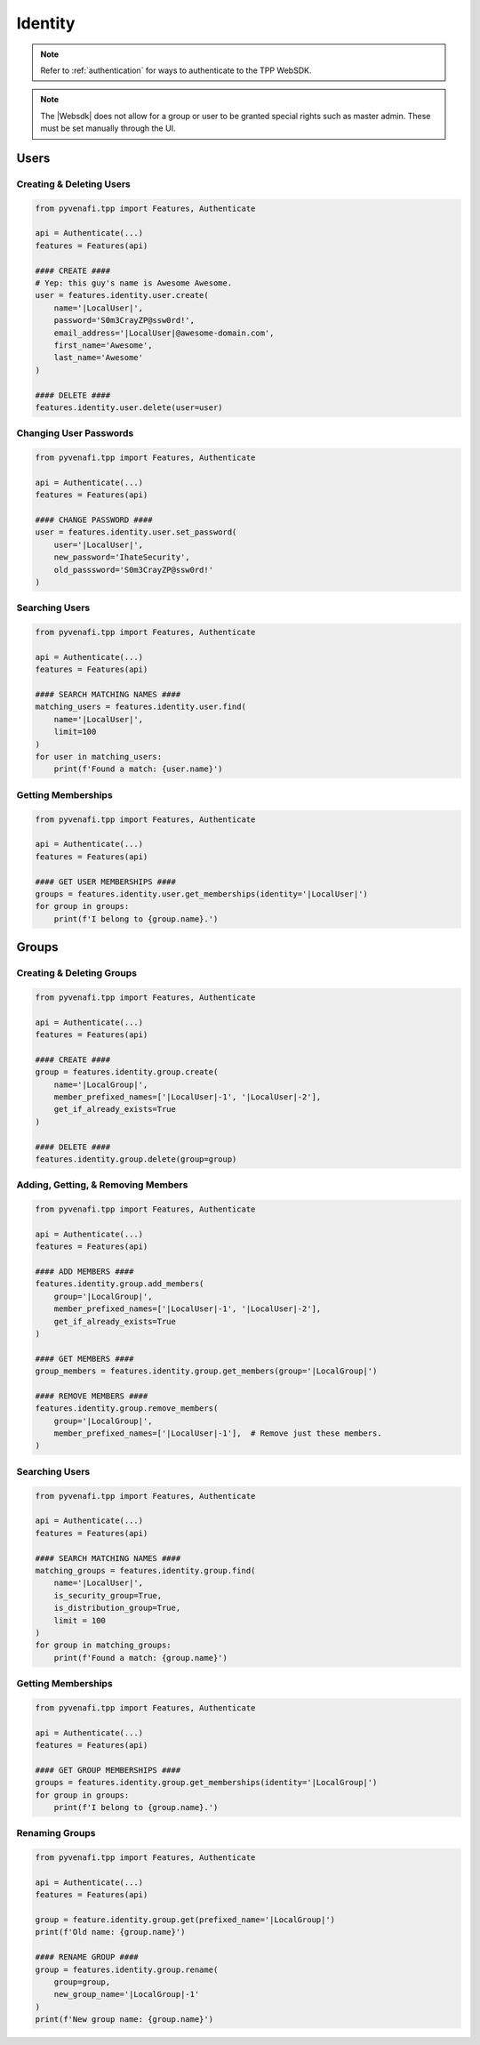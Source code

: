 .. _identity_usage:

Identity
=============

.. note::
    Refer to :ref:`authentication` for ways to authenticate to the TPP WebSDK.

.. note::
    The |Websdk| does not allow for a group or user to be granted special rights such as master admin. These must be
    set manually through the UI.

Users
-----

Creating & Deleting Users
*************************

.. code-block:: python

    from pyvenafi.tpp import Features, Authenticate

    api = Authenticate(...)
    features = Features(api)

    #### CREATE ####
    # Yep: this guy's name is Awesome Awesome.
    user = features.identity.user.create(
        name='|LocalUser|',
        password='S0m3CrayZP@ssw0rd!',
        email_address='|LocalUser|@awesome-domain.com',
        first_name='Awesome',
        last_name='Awesome'
    )

    #### DELETE ####
    features.identity.user.delete(user=user)

Changing User Passwords
***********************

.. code-block:: python

    from pyvenafi.tpp import Features, Authenticate

    api = Authenticate(...)
    features = Features(api)

    #### CHANGE PASSWORD ####
    user = features.identity.user.set_password(
        user='|LocalUser|',
        new_password='IhateSecurity',
        old_passsword='S0m3CrayZP@ssw0rd!'
    )

Searching Users
***************

.. code-block:: python

    from pyvenafi.tpp import Features, Authenticate

    api = Authenticate(...)
    features = Features(api)

    #### SEARCH MATCHING NAMES ####
    matching_users = features.identity.user.find(
        name='|LocalUser|',
        limit=100
    )
    for user in matching_users:
        print(f'Found a match: {user.name}')

Getting Memberships
*******************

.. code-block:: python

    from pyvenafi.tpp import Features, Authenticate

    api = Authenticate(...)
    features = Features(api)

    #### GET USER MEMBERSHIPS ####
    groups = features.identity.user.get_memberships(identity='|LocalUser|')
    for group in groups:
        print(f'I belong to {group.name}.')

Groups
------

Creating & Deleting Groups
**************************

.. code-block:: python

    from pyvenafi.tpp import Features, Authenticate

    api = Authenticate(...)
    features = Features(api)

    #### CREATE ####
    group = features.identity.group.create(
        name='|LocalGroup|',
        member_prefixed_names=['|LocalUser|-1', '|LocalUser|-2'],
        get_if_already_exists=True
    )

    #### DELETE ####
    features.identity.group.delete(group=group)

Adding, Getting, & Removing Members
***********************************

.. code-block:: python

    from pyvenafi.tpp import Features, Authenticate

    api = Authenticate(...)
    features = Features(api)

    #### ADD MEMBERS ####
    features.identity.group.add_members(
        group='|LocalGroup|',
        member_prefixed_names=['|LocalUser|-1', '|LocalUser|-2'],
        get_if_already_exists=True
    )

    #### GET MEMBERS ####
    group_members = features.identity.group.get_members(group='|LocalGroup|')

    #### REMOVE MEMBERS ####
    features.identity.group.remove_members(
        group='|LocalGroup|',
        member_prefixed_names=['|LocalUser|-1'],  # Remove just these members.
    )

Searching Users
***************

.. code-block:: python

    from pyvenafi.tpp import Features, Authenticate

    api = Authenticate(...)
    features = Features(api)

    #### SEARCH MATCHING NAMES ####
    matching_groups = features.identity.group.find(
        name='|LocalUser|',
        is_security_group=True,
        is_distribution_group=True,
        limit = 100
    )
    for group in matching_groups:
        print(f'Found a match: {group.name}')

Getting Memberships
*******************

.. code-block:: python

    from pyvenafi.tpp import Features, Authenticate

    api = Authenticate(...)
    features = Features(api)

    #### GET GROUP MEMBERSHIPS ####
    groups = features.identity.group.get_memberships(identity='|LocalGroup|')
    for group in groups:
        print(f'I belong to {group.name}.')

Renaming Groups
***************

.. code-block:: python

    from pyvenafi.tpp import Features, Authenticate

    api = Authenticate(...)
    features = Features(api)

    group = feature.identity.group.get(prefixed_name='|LocalGroup|')
    print(f'Old name: {group.name}')

    #### RENAME GROUP ####
    group = features.identity.group.rename(
        group=group,
        new_group_name='|LocalGroup|-1'
    )
    print(f'New group name: {group.name}')
